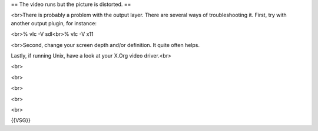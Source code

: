 == The video runs but the picture is distorted. ==

<br>There is probably a problem with the output layer. There are several
ways of troubleshooting it. First, try with another output plugin, for
instance:

<br>% vlc -V sdl<br>% vlc -V x11

<br>Second, change your screen depth and/or definition. It quite often
helps.

Lastly, if running Unix, have a look at your X.Org video driver.<br>

<br>

<br>

<br>

<br>

<br>

{{VSG}}
